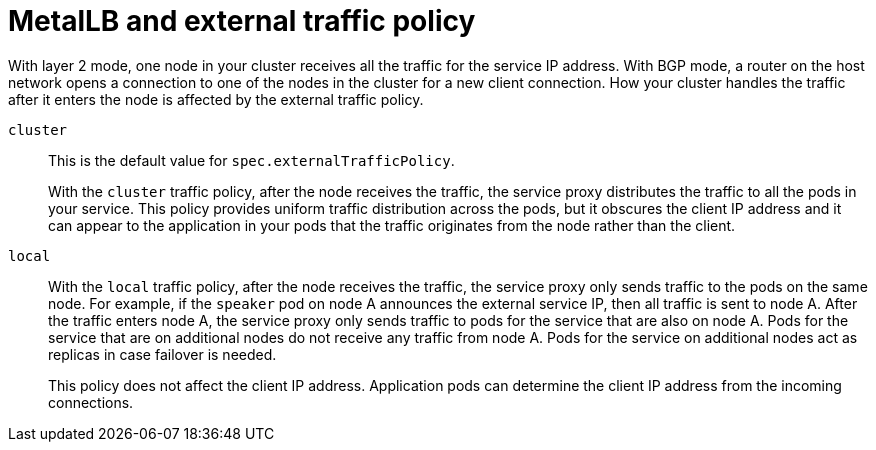 // Module included in the following assemblies:
//
// * networking/metallb/about-metallb.adoc

[id="nw-metallb-extern-traffic-pol_{context}"]
= MetalLB and external traffic policy

With layer 2 mode, one node in your cluster receives all the traffic for the service IP address.
With BGP mode, a router on the host network opens a connection to one of the nodes in the cluster for a new client connection.
How your cluster handles the traffic after it enters the node is affected by the external traffic policy.

`cluster`::
This is the default value for `spec.externalTrafficPolicy`.
+
With the `cluster` traffic policy, after the node receives the traffic, the service proxy distributes the traffic to all the pods in your service.
This policy provides uniform traffic distribution across the pods, but it obscures the client IP address and it can appear to the application in your pods that the traffic originates from the node rather than the client.

`local`::
With the `local` traffic policy, after the node receives the traffic, the service proxy only sends traffic to the pods on the same node.
For example, if the `speaker` pod on node A announces the external service IP, then all traffic is sent to node A.
After the traffic enters node A, the service proxy only sends traffic to pods for the service that are also on node A.
Pods for the service that are on additional nodes do not receive any traffic from node A.
Pods for the service on additional nodes act as replicas in case failover is needed.
+
This policy does not affect the client IP address.
Application pods can determine the client IP address from the incoming connections.

